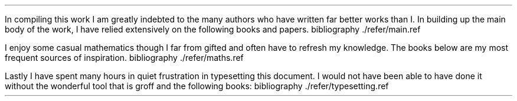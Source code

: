 .\" .XS
.\" APPENDIX X - REFERENCES
.\" .XE
.\" .
.\" .ce 100
.\" \s+8\fBAPPENDIX X\s0\fP
.\" .sp 20
.\" .B
.\" .LG
.\" REFERENCES
.\" .R
.\" .ce 0
.\" .bp
.
.LP
In compiling this work I am greatly indebted to the many authors who have
written far better works than I.  In building up the main body of the work, I
have relied extensively on the following books and papers.
.R1
bibliography ./refer/main.ref
.R2
.sp 3
.LP
I enjoy some casual mathematics though I far from gifted and often have to
refresh my knowledge. The books below are my most frequent sources of
inspiration.
.R1
bibliography ./refer/maths.ref
.R2
.sp 3
.KS
.LP
Lastly I have spent many hours in quiet frustration in typesetting this
document. I would not have been able to have done it without the wonderful tool
that is groff and the following books:
.R1
bibliography ./refer/typesetting.ref
.R2
.KE
